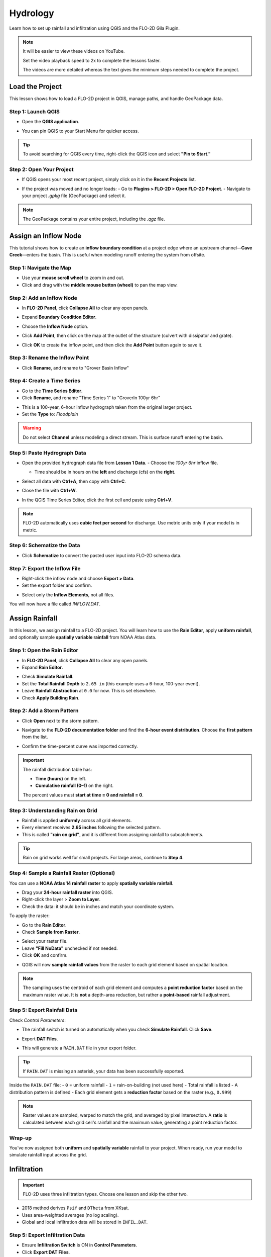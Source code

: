 Hydrology
==========

Learn how to set up rainfall and infiltration using QGIS and the FLO-2D Gila Plugin.

.. Note:: It will be easier to view these videos on YouTube.

   Set the video playback speed to 2x to complete the lessons faster.

   The videos are more detailed whereas the text gives the minimum steps needed
   to complete the project.

Load the Project
-----------------

.. raw:: html

   <iframe width="560" height="315" src="https://www.youtube.com/embed/w7iFEWItUyA?si=Fyuii5QSBomqkTWH"
   title="YouTube video player" frameborder="0" allow="accelerometer; autoplay; clipboard-write; encrypted-media;
   gyroscope; picture-in-picture; web-share" referrerpolicy="strict-origin-when-cross-origin" allowfullscreen></iframe>



This lesson shows how to load a FLO-2D project in QGIS, manage paths, and handle GeoPackage data.

Step 1: Launch QGIS
~~~~~~~~~~~~~~~~~~~~
- Open the **QGIS application**.

.. image:: ../img/shg/3/shg_hydro001.png

- You can pin QGIS to your Start Menu for quicker access.

.. tip::
   To avoid searching for QGIS every time, right-click the QGIS icon and select **"Pin to Start."**

Step 2: Open Your Project
~~~~~~~~~~~~~~~~~~~~~~~~~~~~~~~~~~~~~~~~~~~~~
- If QGIS opens your most recent project, simply click on it in the **Recent Projects** list.

.. image:: ../img/shg/3/shg_hydro002.png

- If the project was moved and no longer loads:
  - Go to **Plugins > FLO-2D > Open FLO-2D Project**.
  - Navigate to your project `.gpkg` file (GeoPackage) and select it.

.. image:: ../img/shg/3/shg_hydro003.png

.. note::
   The GeoPackage contains your entire project, including the `.qgz` file.

Assign an Inflow Node
--------------------------

.. raw:: html

   <iframe width="560" height="315" src="https://www.youtube.com/embed/YoYULnJ-0U0?si=OT2AiswXQdgwaTcF"
   title="YouTube video player" frameborder="0" allow="accelerometer; autoplay; clipboard-write; encrypted-media;
   gyroscope; picture-in-picture; web-share" referrerpolicy="strict-origin-when-cross-origin" allowfullscreen></iframe>


This tutorial shows how to create an **inflow boundary condition** at a project edge where an upstream channel—**Cave Creek**—enters the basin. This is useful when modeling runoff entering the system from offsite.

Step 1: Navigate the Map
~~~~~~~~~~~~~~~~~~~~~~~~
- Use your **mouse scroll wheel** to zoom in and out.
- Click and drag with the **middle mouse button (wheel)** to pan the map view.

Step 2: Add an Inflow Node
~~~~~~~~~~~~~~~~~~~~~~~~~~~

- In **FLO-2D Panel**, click **Collapse All** to clear any open panels.

.. image:: ../img/shg/3/shg_hydro004.png

- Expand **Boundary Condition Editor**.

.. image:: ../img/shg/3/shg_hydro005.png

- Choose the **Inflow Node** option.

.. image:: ../img/shg/3/shg_hydro006.png

- Click **Add Point**, then click on the map at the outlet of the structure (culvert with dissipator and grate).

.. image:: ../img/shg/3/shg_hydro007.png

- Click **OK** to create the inflow point, and then
  click the **Add Point** button again to save it.

.. image:: ../img/shg/3/shg_hydro008.png

Step 3: Rename the Inflow Point
~~~~~~~~~~~~~~~~~~~~~~~~~~~~~~~~~~
- Click **Rename**, and rename to "Grover Basin Inflow"

.. image:: ../img/shg/3/shg_hydro009.png

Step 4: Create a Time Series
~~~~~~~~~~~~~~~~~~~~~~~~~~~~~~
- Go to the **Time Series Editor**.
- Click **Rename**, and rename "Time Series 1" to "GroverIn 100yr 6hr"

.. image:: ../img/shg/3/shg_hydro010.png

- This is a 100-year, 6-hour inflow hydrograph taken from the original larger project.
- Set the **Type** to: `Floodplain`

.. image:: ../img/shg/3/shg_hydro011.png

.. warning::
   Do not select **Channel** unless modeling a direct stream. This is surface runoff entering the basin.

Step 5: Paste Hydrograph Data
~~~~~~~~~~~~~~~~~~~~~~~~~~~~~~
- Open the provided hydrograph data file from **Lesson 1 Data**.
  - Choose the `100yr 6hr` inflow file.

  .. image:: ../img/shg/3/shg_hydro012.png

  - Time should be in hours on the **left** and discharge (cfs) on the **right**.
- Select all data with **Ctrl+A**, then copy with **Ctrl+C**.
- Close the file with **Ctrl+W**.
- In the QGIS Time Series Editor, click the first cell and paste using **Ctrl+V**.

.. image:: ../img/shg/3/shg_hydro013.png

.. note::
   FLO-2D automatically uses **cubic feet per second** for discharge. Use metric units only if your model is in metric.

Step 6: Schematize the Data
~~~~~~~~~~~~~~~~~~~~~~~~~~~~
- Click **Schematize** to convert the pasted user input into FLO-2D schema data.

.. image:: ../img/shg/3/shg_hydro014.png

Step 7: Export the Inflow File
~~~~~~~~~~~~~~~~~~~~~~~~~~~~~~~~~
- Right-click the inflow node and choose **Export > Data**.
- Set the export folder and confirm.

.. image:: ../img/shg/3/shg_hydro015.png

- Select only the **Inflow Elements**, not all files.

.. image:: ../img/shg/3/shg_hydro016.png

You will now have a file called `INFLOW.DAT`.

.. image:: ../img/shg/3/shg_hydro017.png


Assign Rainfall
-----------------

.. raw:: html

   <iframe width="560" height="315" src="https://www.youtube.com/embed/IKeZAli-2yA?si=ACNEjxC64o8Ltyq9"
   title="YouTube video player" frameborder="0" allow="accelerometer; autoplay; clipboard-write; encrypted-media;
   gyroscope; picture-in-picture; web-share" referrerpolicy="strict-origin-when-cross-origin" allowfullscreen></iframe>

In this lesson, we assign rainfall to a FLO-2D project.
You will learn how to use the **Rain Editor**, apply **uniform rainfall**, and optionally sample **spatially
variable rainfall** from NOAA Atlas data.

Step 1: Open the Rain Editor
~~~~~~~~~~~~~~~~~~~~~~~~~~~~~~~~~~~~~~~~~

- In **FLO-2D Panel**, click **Collapse All** to clear any open panels.
- Expand **Rain Editor**.

.. image:: ../img/shg/3/shg_hydro018.png

- Check **Simulate Rainfall**.
- Set the **Total Rainfall Depth** to ``2.65 in`` (this example uses a 6-hour, 100-year event).
- Leave **Rainfall Abstraction** at ``0.0`` for now. This is set elsewhere.
- Check **Apply Building Rain**.

.. image:: ../img/shg/3/shg_hydro019.png

Step 2: Add a Storm Pattern
~~~~~~~~~~~~~~~~~~~~~~~~~~~~~~~~~~~~~~~~~
- Click **Open** next to the storm pattern.

.. image:: ../img/shg/3/shg_hydro020.png

- Navigate to the **FLO-2D documentation folder** and find the **6-hour event distribution**.
  Choose the **first pattern** from the list.

.. image:: ../img/shg/3/shg_hydro021.png

- Confirm the time-percent curve was imported correctly.

.. image:: ../img/shg/3/shg_hydro022.png

.. important::

   The rainfall distribution table has:

   - **Time (hours)** on the left.
   - **Cumulative rainfall (0–1)** on the right.

   The percent values must **start at time = 0 and rainfall = 0**.

Step 3: Understanding Rain on Grid
~~~~~~~~~~~~~~~~~~~~~~~~~~~~~~~~~~~~~~~~~
- Rainfall is applied **uniformly** across all grid elements.
- Every element receives **2.65 inches** following the selected pattern.
- This is called **"rain on grid"**, and it is different from assigning rainfall to subcatchments.

.. tip::
   Rain on grid works well for small projects. For large areas, continue to **Step 4**.

Step 4: Sample a Rainfall Raster (Optional)
~~~~~~~~~~~~~~~~~~~~~~~~~~~~~~~~~~~~~~~~~~~~~~
You can use a **NOAA Atlas 14 rainfall raster** to apply **spatially variable rainfall**.

- Drag your **24-hour rainfall raster** into QGIS.

- Right-click the layer > **Zoom to Layer**.

- Check the data: it should be in inches and match your coordinate system.

.. image:: ../img/shg/3/shg_hydro023.png

To apply the raster:

- Go to the **Rain Editor**.

- Check **Sample from Raster**.

.. image:: ../img/shg/3/shg_hydro024.png

- Select your raster file.

- Leave **"Fill NoData"** unchecked if not needed.

- Click **OK** and confirm.

.. image:: ../img/shg/3/shg_hydro025.png

- QGIS will now **sample rainfall values** from the raster to each grid element based on spatial location.

.. image:: ../img/shg/3/shg_hydro026.png

.. note::
   The sampling uses the centroid of each grid element and computes a **point reduction factor**
   based on the maximum raster value. It is **not** a depth-area reduction, but rather a **point-based**
   rainfall adjustment.

Step 5: Export Rainfall Data
~~~~~~~~~~~~~~~~~~~~~~~~~~~~~~~~~~~~~~~~~
Check `Control Parameters`:

- The rainfall switch is turned on automatically when you check **Simulate Rainfall**. Click **Save**.

.. image:: ../img/shg/3/shg_hydro027.png

- Export **DAT Files**.

.. image:: ../img/shg/3/shg_hydro028.png

- This will generate a ``RAIN.DAT`` file in your export folder.

.. image:: ../img/shg/3/shg_hydro029.png

.. tip::
   If ``RAIN.DAT`` is missing an asterisk, your data has been successfully exported.

Inside the ``RAIN.DAT`` file:
- ``0`` = uniform rainfall  
- ``1`` = rain-on-building (not used here)  
- Total rainfall is listed  
- A distribution pattern is defined  
- Each grid element gets a **reduction factor** based on the raster (e.g., ``0.999``)

.. note::
   Raster values are sampled, warped to match the grid, and averaged by pixel intersection. A **ratio** is calculated between each grid cell's rainfall and the maximum value, generating a point reduction factor.

Wrap-up
~~~~~~~~~~~~~~~~~~~~~~~~~~~~~~~~~~~~~~~~~
You’ve now assigned both **uniform** and **spatially variable** rainfall to your project. When ready, run your model to simulate rainfall input across the grid.

Infiltration
---------------

.. important::
   FLO-2D uses three infiltration types. Choose one lesson and skip the other two.

.. dropdown:: Infiltration - Assign Green and Ampt

   .. raw:: html

      <iframe width="560" height="315" src="https://www.youtube.com/embed/PE9vvuW7p-A?si=O2bP9jhPCbZUWS10"
      title="YouTube video player" frameborder="0" allow="accelerometer; autoplay; clipboard-write; encrypted-media;
      gyroscope; picture-in-picture; web-share" referrerpolicy="strict-origin-when-cross-origin" allowfullscreen></iframe>


   This lesson walks through the **Green-Ampt infiltration method** in FLO-2D,
   including the 2018 and 2023 Flood Control District methods and the SERGO/OSM-based method.
   You'll learn how to set global parameters, apply land use and soil data, and export Green-Ampt data files.

   .. container:: h3

      Step 1: Set Global Parameters

   - Open the **Global Infiltration** tool.
   - Check **Green-Ampt**.
   - Recommended default values (inches/hour, inches):
      - Initial Abstraction: ``0``
      - Porosity: ``0.4``
      - Hydraulic Conductivity: ``0.1``
      - Initial Saturation: ``0.3``
      - Final Saturation: ``1.0``
      - Soil Suction: ``4``
      - Soil Depth: Set to ``1`` for limited depth (set to ``0`` for unlimited).
   - Click **OK**.

   .. container:: h3

      Step 2: Load Land Use and Soil Shapefiles

   - Add land use and soil shapefiles (e.g., 2018 or 2023 Maricopa County).
   - Inspect attributes such as:
     - ``initial abstraction``, ``impervious``, ``initial saturation``
     - ``hydraulic conductivity (XKsat)``, ``soil depth``
     - ``DTheta dry``, ``DTheta normal``, ``Psif``

   Step 3: Use the 2018 Method
   ~~~~~~~~~~~~~~~~~~~~~~~~~~~~~~~~~~
   - Run **Green-Ampt Calculator** (2018 version).
   - Input Fields:
     - Soil Layer: ``XKsat``, ``RockOutcrop``, ``SoilDepth``
     - Land Use: ``Initial Saturation``, ``Initial Abstraction``, ``Impervious``
   - Leave ``Vegetative Cover`` unchecked.
   - Click **OK** to calculate.

   Step 4: Review the 2018 Manual Settings
   ~~~~~~~~~~~~~~~~~~~~~~~~~~~~~~~~~~~~~~~~~~~~~~~~
- 2018 method derives ``Psif`` and ``DTheta`` from XKsat.
- Uses area-weighted averages (no log scaling).
- Global and local infiltration data will be stored in ``INFIL.DAT``.

Step 5: Export Infiltration Data
~~~~~~~~~~~~~~~~~~~~~~~~~~~~~~~~~~~~~~~~~~~~~~~~~~~~~~
- Ensure **Infiltration Switch** is ON in **Control Parameters**.
- Click **Export DAT Files**.
- Export only ``INFILTRATION`` and ``CONT.DAT``.

Step 6: Use the 2023 Method
~~~~~~~~~~~~~~~~~~~~~~~~~~~~~~~~~~
- Switch calculator to use 2023 soil shapefile.
- Input Fields:
  - Soil Layer: ``XKsat``, ``RockOutcrop``, ``SoilDepth``, ``DTheta Normal``, ``DTheta Dry``, ``Psif``
  - Land Use: ``Initial Saturation``, ``Initial Abstraction``, ``Impervious``
- Leave ``Vegetative Cover`` unchecked.
- 2023 method uses:
  - Log area average for XKsat and Psif
  - Intersected DTheta from land use-soil overlay
  - Maximum impervious value from both layers

Step 7: Use SERGO and OpenStreetMap Data
~~~~~~~~~~~~~~~~~~~~~~~~~~~~~~~~~~~~~~~~~~~~~
- Use **SERGO Downloader** to get soil components:
  - Horizon, Fragmentation, Component layers
- Use **OSM Downloader** to generate land use polygons:
  - Raster images are vectorized based on color mapping.
- Calculator reads attributes:
  - Land Use: ``Initial Saturation``, ``Impervious``, ``Initial Abstraction``
  - Soil: ``XKsat``, ``Soil Depth``, ``DTheta``, ``Psif``

Step 8: Verify Infiltration Attributes
~~~~~~~~~~~~~~~~~~~~~~~~~~~~~~~~~~~~~~~~~~~
- Enable **Advanced Layers** in **FLO-2D Settings**.
- Review attributes in **infiltration_results**:
  - ``Hydraulic Conductivity``
  - ``Soil Suction``
  - ``DTheta``
  - ``Initial Abstraction``
  - ``Impervious``
  - ``Soil Depth``

.. note::
   Always **re-sort by FID** before export to avoid misaligned data rows.

.. dropdown:: Infiltration - Assign SCS Curve Number

   This lesson walks through how to generate and apply Curve Number infiltration data in FLO-2D.
   You will learn how to pull Curve Number values from land cover and soil data, manipulate those values,
   and apply them to your grid using either vector or raster formats.


   Infiltration - Assign SCS Curve Number
   -------------------------------------------

.. raw:: html

   <iframe width="560" height="315" src="https://www.youtube.com/embed/thLVZaBdGT0?si=xrzdoZUKB4fLUB7m"
   title="YouTube video player" frameborder="0" allow="accelerometer; autoplay; clipboard-write; encrypted-media;
   gyroscope; picture-in-picture; web-share" referrerpolicy="strict-origin-when-cross-origin" allowfullscreen></iframe>


This lesson walks through how to generate and apply Curve Number infiltration data in FLO-2D. You will learn how to pull Curve Number values from land cover and soil data, manipulate those values, and apply them to your grid using either vector or raster formats.

.. note::
   Only complete **one** of the three infiltration methods. This tutorial covers **Curve Number**.

Step 1: Generate Curve Number Layer
~~~~~~~~~~~~~~~~~~~~~~~~~~~~~~~~~~~~~~~~
- Open the **Curve Number Generator** from the **Toolbox**.
- This downloads and intersects:
  - **NLCD** land cover data
  - **SSURGO** soil data
- Set outputs to **Temporary Layers**, except save the final Curve Number layer.
- Click **Run** to create your composite Curve Number layer.

Step 2: Inspect Generated Layers
~~~~~~~~~~~~~~~~~~~~~~~~~~~~~~~~~~~~~~~~
- You’ll see several layers:
  - **Soils layer** (SSURGO)
  - **Impervious surface raster** from NLCD
  - **Land cover classification**
  - **Final Curve Number layer**

.. tip::
   Use the **Identify Features** tool to inspect pixel values, such as percent impervious or land class (e.g., “Developed, Open Space”).

Step 3: Edit Curve Number Values
~~~~~~~~~~~~~~~~~~~~~~~~~~~~~~~~~~~~~~~~
- Open the **Attribute Table** of the Curve Number layer.
- Use **field calculator** or manual selection to edit curve numbers.
- Example: Select polygons with Curve Number < 63 and update to 63.
- Save edits and close the attribute table.

Step 4: Apply Curve Number to Grid
~~~~~~~~~~~~~~~~~~~~~~~~~~~~~~~~~~~~~~~~
- Open **Infiltration Editor** > **Global Infiltration**.
- Choose **Curve Number** as your method.
- Click **OK**.
- Now go to **Calculate Curve Number**:
  - Select the **Curve Number layer**
  - Choose the correct field
  - Apply values to the grid.

Step 5: Export Infiltration Data
~~~~~~~~~~~~~~~~~~~~~~~~~~~~~~~~~~~~~~~~
- Enable the **Infiltration Switch** in **Control Parameters**.
- Save your control settings.
- Go to **Export DAT Files**.
- Select only **Infiltration** and export.

.. note::
   ``INFIL.DAT`` will include:
   - Switch = ``2`` for Curve Number method
   - Global values (optional)
   - Local values per grid element

Step 6: Optional - Rasterize Curve Number
~~~~~~~~~~~~~~~~~~~~~~~~~~~~~~~~~~~~~~~~~~~~~~~~~
If your Curve Number polygon layer is too complex or fragmented:

- Open **Rasterize Vector to Raster** from the **Processing Toolbox**.
- Input:
  - Layer: Curve Number shapefile
  - Field: Curve Number
  - Cell size: ``30 x 30``
  - Extent: Match your FLO-2D grid layer
  - No Data value: ``9999``
- Save output raster and click **Run**.

Step 7: Use Raster Calculator (Alternative Method)
~~~~~~~~~~~~~~~~~~~~~~~~~~~~~~~~~~~~~~~~~~~~~~~~~~~~~~~
- Open **Infiltration Editor** > **Curve Number from Raster**.
- Select your rasterized Curve Number layer.
- Run the same sampling calculator used for elevation/N values.
- Click **OK** to apply sampled values.

.. note::
   Raster sampling uses the **centroid** of each grid element to pull the value and applies a **point-based reduction**.

Wrap-up
~~~~~~~~~~~~~~~~~~~~~~~~~~~~~~~~~~~~~~~~
You now know two ways to assign Curve Number infiltration data:
1. Using vector polygon data
2. Using rasterized grid sampling

Only one method is needed for your project.

.. dropdown:: Infiltration - Assign Horton

Infiltration - Assign Horton
-----------------------------------------------

.. Important:: FLO-2D uses three infiltration types. Choose one lesson and skip the other two.

.. raw:: html

   <iframe width="560" height="315" src="https://www.youtube.com/embed/SgvLq0CCJFc?si=SnC1Au5xSzV6C_QQ"
   title="YouTube video player" frameborder="0" allow="accelerometer; autoplay; clipboard-write; encrypted-media;
   gyroscope; picture-in-picture; web-share" referrerpolicy="strict-origin-when-cross-origin" allowfullscreen></iframe>


This lesson walks through the **Horton infiltration method** in FLO-2D. You’ll learn how to estimate Horton parameters, join infiltration attributes, and prepare data for export.

Step 1: Prepare Horton Shapefile
~~~~~~~~~~~~~~~~~~~~~~~~~~~~~~~~~~~~~~~~~
- If you don't have Horton data, you can estimate it by comparing with SCS Curve Number values.
- Create a shapefile with estimated Horton parameters.
- Add this shapefile to QGIS and place it in the **External Layers** group.

Step 2: Add Unique Name Field
~~~~~~~~~~~~~~~~~~~~~~~~~~~~~~~~~~~~~~~~~
- Open the **Attribute Table** and toggle editing.
- Add a new field named ``name`` (type: String).
- Use the **Expression Editor** to generate unique IDs:
  - Use `concat('Horton-', @row_number)` to fill the field.
- Click **Update All**, save edits, and stop editing.

Step 3: Copy Features to GeoPackage
~~~~~~~~~~~~~~~~~~~~~~~~~~~~~~~~~~~~~~~~~
- Select all features in the shapefile.
- Press ``Ctrl+C`` to copy.
- Edit the **infiltration areas** layer in your GeoPackage.
- Paste the features and save.

.. note::
   Attributes are not copied. You will perform a **table join** next.

Step 4: Perform Table Join
~~~~~~~~~~~~~~~~~~~~~~~~~~~~~~~~~~~~~~~~~
- Right-click **infiltration areas** > **Properties** > **Joins**.
- Add a join to the Horton shapefile using the ``name`` field.
- Select only required fields: ``initial``, ``final``, ``decay``.
- Add a prefix like ``Horton_`` for clarity.

Step 5: Copy Joined Data
~~~~~~~~~~~~~~~~~~~~~~~~~~~~~~~~~~~~~~~~~
- Reopen the attribute table for infiltration areas.
- Toggle editing and update:
  - Set ``Horton Initial`` = ``Horton_initial``
  - Set ``Horton Final`` = ``Horton_final``
  - Set ``Decay`` = ``Horton_decay``
- Click **Update All**, save edits, and turn off editing.

.. important::
   Joined fields are read-only. You must copy them to editable fields.

Step 6: Delete the Join
~~~~~~~~~~~~~~~~~~~~~~~~~~~~~~~~~~~~~~~~~
- Go back to **Layer Properties > Joins**.
- Remove the join to improve performance.

Step 7: Global Horton Parameters
~~~~~~~~~~~~~~~~~~~~~~~~~~~~~~~~~~~~~~~~~
- Open **Infiltration Editor > Global Infiltration**.
- Check **Horton** and enter generic global values (used only for missing cells).
- Click **OK**.

Step 8: Schematize and Export
~~~~~~~~~~~~~~~~~~~~~~~~~~~~~~~~~~~~~~~~~
- Click **Schematize** to sample Horton values to the grid.
- Enable **Infiltration Switch** in **Control Parameters**.
- Save your project.

Then:
- Go to **Export DAT Files**.
- Select only ``INFILTRATION`` and ``CONT.DAT``.
- Click **OK** to export.

Step 9: Edit Initial Abstraction (Manual Step)
~~~~~~~~~~~~~~~~~~~~~~~~~~~~~~~~~~~~~~~~~~~~~~~~~~~
- Open ``INFIL.DAT`` in Notepad++.
- Add **initial abstraction** manually, if needed (e.g., ``0.2``).
- Save and do not forget to reapply this if you re-export later.

.. note::
   This value offsets rainfall before infiltration starts. It may be added to the plugin in the future.

Troubleshooting: Missing Grid Elements
--------------------------------------
- If some cells don’t receive infiltration data, verify **complete polygon coverage**.
- Use the **Vertex Tool** to stretch polygon boundaries over missing cells.
- Save and re-run **Schematize**.

Infiltration - Assign Green and Ampt
----------------------------------------------

.. Important:: FLO-2D uses three infiltration types. Choose one lesson and skip the other two.

.. raw:: html

   <iframe width="560" height="315" src="https://www.youtube.com/embed/PE9vvuW7p-A?si=O2bP9jhPCbZUWS10"
   title="YouTube video player" frameborder="0" allow="accelerometer; autoplay; clipboard-write; encrypted-media;
   gyroscope; picture-in-picture; web-share" referrerpolicy="strict-origin-when-cross-origin" allowfullscreen></iframe>


This lesson walks through the **Green-Ampt infiltration method** in FLO-2D, including the 2018 and 2023 Flood Control District methods and the SERGO/OSM-based method. You'll learn how to set global parameters, apply land use and soil data, and export Green-Ampt data files.

Step 1: Set Global Parameters
~~~~~~~~~~~~~~~~~~~~~~~~~~~~~~~~~~
- Open the **Global Infiltration** tool.
- Check **Green-Ampt**.
- Recommended default values (inches/hour, inches):
  - Initial Abstraction: ``0``
  - Porosity: ``0.4``
  - Hydraulic Conductivity: ``0.1``
  - Initial Saturation: ``0.3``
  - Final Saturation: ``1.0``
  - Soil Suction: ``4``
  - Soil Depth: Set to ``1`` for limited depth (set to ``0`` for unlimited).
- Click **OK**.

Step 2: Load Land Use and Soil Shapefiles
~~~~~~~~~~~~~~~~~~~~~~~~~~~~~~~~~~~~~~~~~~~~~~~
- Add land use and soil shapefiles (e.g., 2018 or 2023 Maricopa County).
- Inspect attributes such as:
  - ``initial abstraction``, ``impervious``, ``initial saturation``
  - ``hydraulic conductivity (XKsat)``, ``soil depth``
  - ``DTheta dry``, ``DTheta normal``, ``Psif``

Step 3: Use the 2018 Method
~~~~~~~~~~~~~~~~~~~~~~~~~~~~~~~~~~
- Run **Green-Ampt Calculator** (2018 version).
- Input Fields:
  - Soil Layer: ``XKsat``, ``RockOutcrop``, ``SoilDepth``
  - Land Use: ``Initial Saturation``, ``Initial Abstraction``, ``Impervious``
- Leave ``Vegetative Cover`` unchecked.
- Click **OK** to calculate.

Step 4: Review the 2018 Manual Settings
~~~~~~~~~~~~~~~~~~~~~~~~~~~~~~~~~~~~~~~~~~~~~~~~
- 2018 method derives ``Psif`` and ``DTheta`` from XKsat.
- Uses area-weighted averages (no log scaling).
- Global and local infiltration data will be stored in ``INFIL.DAT``.

Step 5: Export Infiltration Data
~~~~~~~~~~~~~~~~~~~~~~~~~~~~~~~~~~~~~~~~~~~~~~~~~~~~~~
- Ensure **Infiltration Switch** is ON in **Control Parameters**.
- Click **Export DAT Files**.
- Export only ``INFILTRATION`` and ``CONT.DAT``.

Step 6: Use the 2023 Method
~~~~~~~~~~~~~~~~~~~~~~~~~~~~~~~~~~
- Switch calculator to use 2023 soil shapefile.
- Input Fields:
  - Soil Layer: ``XKsat``, ``RockOutcrop``, ``SoilDepth``, ``DTheta Normal``, ``DTheta Dry``, ``Psif``
  - Land Use: ``Initial Saturation``, ``Initial Abstraction``, ``Impervious``
- Leave ``Vegetative Cover`` unchecked.
- 2023 method uses:
  - Log area average for XKsat and Psif
  - Intersected DTheta from land use-soil overlay
  - Maximum impervious value from both layers

Step 7: Use SERGO and OpenStreetMap Data
~~~~~~~~~~~~~~~~~~~~~~~~~~~~~~~~~~~~~~~~~~~~~
- Use **SERGO Downloader** to get soil components:
  - Horizon, Fragmentation, Component layers
- Use **OSM Downloader** to generate land use polygons:
  - Raster images are vectorized based on color mapping.
- Calculator reads attributes:
  - Land Use: ``Initial Saturation``, ``Impervious``, ``Initial Abstraction``
  - Soil: ``XKsat``, ``Soil Depth``, ``DTheta``, ``Psif``

Step 8: Verify Infiltration Attributes
~~~~~~~~~~~~~~~~~~~~~~~~~~~~~~~~~~~~~~~~~~~
- Enable **Advanced Layers** in **FLO-2D Settings**.
- Review attributes in **infiltration_results**:
  - ``Hydraulic Conductivity``
  - ``Soil Suction``
  - ``DTheta``
  - ``Initial Abstraction``
  - ``Impervious``
  - ``Soil Depth``

.. note::
   Always **re-sort by FID** before export to avoid misaligned data rows.

Save Export and Run
-----------------------

.. raw:: html

   <iframe width="560" height="315" src="https://www.youtube.com/embed/nOPr9G2UmQA?si=BhGrr7CuclE_UC4Q"
   title="YouTube video player" frameborder="0" allow="accelerometer; autoplay; clipboard-write; encrypted-media;
   gyroscope; picture-in-picture; web-share" referrerpolicy="strict-origin-when-cross-origin" allowfullscreen></iframe>


This lesson covers the final steps before running your FLO-2D simulation. You will learn how to save your project, export model data, and run the simulation using the **Quick Run** tool.

Step 1: Save Your Project
~~~~~~~~~~~~~~~~~~~~~~~~~~~~~~~~~~
- Remove unneeded scratch layers:
  - Right-click any temporary layers you no longer need and select **Remove**.
- Click the **Save Project** button.
- When prompted, click **Yes** to save scratch layers into the **GeoPackage**.
  - This ensures they are committed and safely stored with your project file.

.. tip::
   Scratch layers must be saved to preserve your data across sessions.

Step 2: Export Data Using Quick Run
~~~~~~~~~~~~~~~~~~~~~~~~~~~~~~~~~~~~~~~~
- Use **Quick Run** to export and simulate in one step.
- Quick Run is only available **if your project does not include storm drains**.

To use Quick Run:
- Click **Quick Run** from the FLO-2D toolbar.
- Create a new folder (e.g., ``quick_run``) for the export.
- Select this folder when prompted.

The plugin will:
- Export all required `.DAT` files
- Automatically launch the simulation upon successful export

Step 3: Wait for Simulation to Start
~~~~~~~~~~~~~~~~~~~~~~~~~~~~~~~~~~~~~~~~~~~~
- Once data is exported, the model will begin running.
- Watch for early rainfall values in the results window.
  - Rainfall accumulation (e.g., ~0.1 in) will appear first.
  - Ponded water will start appearing on the grid.
  - Water will flow down streets and terrain according to the grid and infiltration settings.

.. note::
   Simulation results should show flow routing from rainfall across your modeled surface and toward low-lying areas.

Wrap-up
----------
You’ve now saved your project, exported model inputs, and initiated a run using **Quick Run**. The next lesson will guide you through reviewing and visualizing your simulation results.

